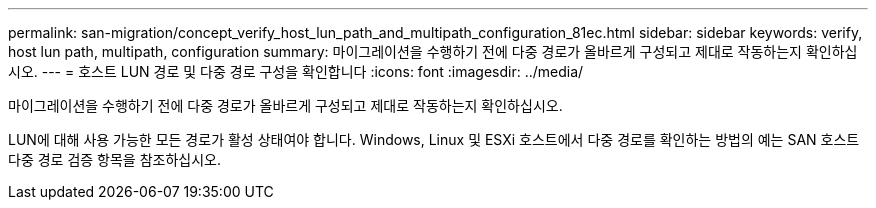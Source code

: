 ---
permalink: san-migration/concept_verify_host_lun_path_and_multipath_configuration_81ec.html 
sidebar: sidebar 
keywords: verify, host lun path, multipath, configuration 
summary: 마이그레이션을 수행하기 전에 다중 경로가 올바르게 구성되고 제대로 작동하는지 확인하십시오. 
---
= 호스트 LUN 경로 및 다중 경로 구성을 확인합니다
:icons: font
:imagesdir: ../media/


[role="lead"]
마이그레이션을 수행하기 전에 다중 경로가 올바르게 구성되고 제대로 작동하는지 확인하십시오.

LUN에 대해 사용 가능한 모든 경로가 활성 상태여야 합니다. Windows, Linux 및 ESXi 호스트에서 다중 경로를 확인하는 방법의 예는 SAN 호스트 다중 경로 검증 항목을 참조하십시오.
